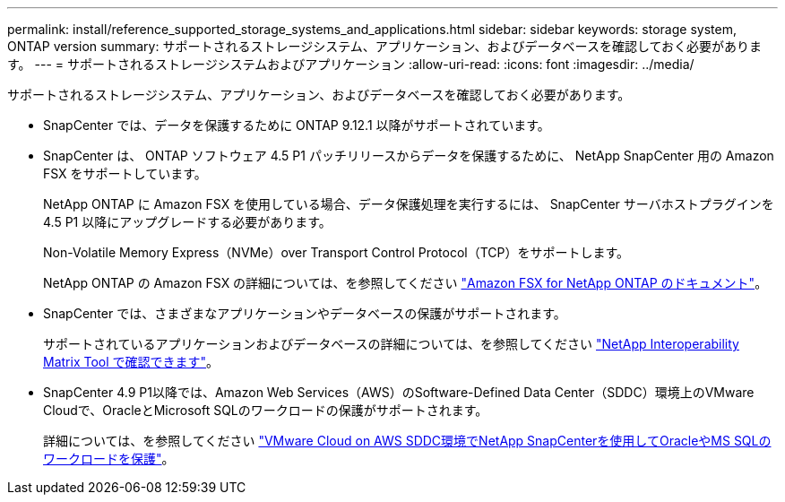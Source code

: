 ---
permalink: install/reference_supported_storage_systems_and_applications.html 
sidebar: sidebar 
keywords: storage system, ONTAP version 
summary: サポートされるストレージシステム、アプリケーション、およびデータベースを確認しておく必要があります。 
---
= サポートされるストレージシステムおよびアプリケーション
:allow-uri-read: 
:icons: font
:imagesdir: ../media/


[role="lead"]
サポートされるストレージシステム、アプリケーション、およびデータベースを確認しておく必要があります。

* SnapCenter では、データを保護するために ONTAP 9.12.1 以降がサポートされています。
* SnapCenter は、 ONTAP ソフトウェア 4.5 P1 パッチリリースからデータを保護するために、 NetApp SnapCenter 用の Amazon FSX をサポートしています。
+
NetApp ONTAP に Amazon FSX を使用している場合、データ保護処理を実行するには、 SnapCenter サーバホストプラグインを 4.5 P1 以降にアップグレードする必要があります。

+
Non-Volatile Memory Express（NVMe）over Transport Control Protocol（TCP）をサポートします。

+
NetApp ONTAP の Amazon FSX の詳細については、を参照してください https://docs.aws.amazon.com/fsx/latest/ONTAPGuide/what-is-fsx-ontap.html["Amazon FSX for NetApp ONTAP のドキュメント"^]。

* SnapCenter では、さまざまなアプリケーションやデータベースの保護がサポートされます。
+
サポートされているアプリケーションおよびデータベースの詳細については、を参照してください https://imt.netapp.com/matrix/imt.jsp?components=116859;&solution=1257&isHWU&src=IMT["NetApp Interoperability Matrix Tool で確認できます"^]。

* SnapCenter 4.9 P1以降では、Amazon Web Services（AWS）のSoftware-Defined Data Center（SDDC）環境上のVMware Cloudで、OracleとMicrosoft SQLのワークロードの保護がサポートされます。
+
詳細については、を参照してください https://community.netapp.com/t5/Tech-ONTAP-Blogs/Protect-Oracle-MS-SQL-workloads-using-NetApp-SnapCenter-in-VMware-Cloud-on-AWS/ba-p/449168["VMware Cloud on AWS SDDC環境でNetApp SnapCenterを使用してOracleやMS SQLのワークロードを保護"]。


